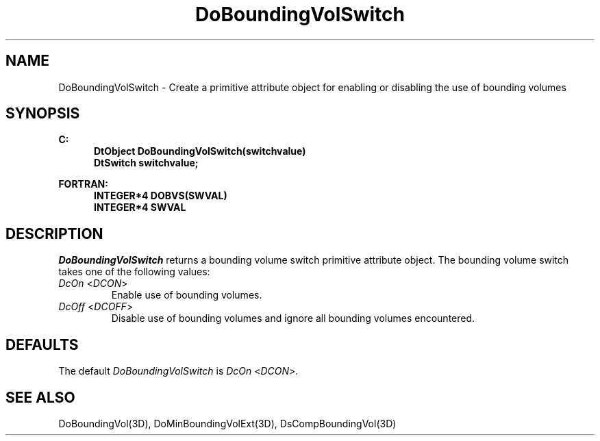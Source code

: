 .\"#ident "%W% %G%"
.\"
.\" # Copyright (C) 1994 Kubota Graphics Corp.
.\" # 
.\" # Permission to use, copy, modify, and distribute this material for
.\" # any purpose and without fee is hereby granted, provided that the
.\" # above copyright notice and this permission notice appear in all
.\" # copies, and that the name of Kubota Graphics not be used in
.\" # advertising or publicity pertaining to this material.  Kubota
.\" # Graphics Corporation MAKES NO REPRESENTATIONS ABOUT THE ACCURACY
.\" # OR SUITABILITY OF THIS MATERIAL FOR ANY PURPOSE.  IT IS PROVIDED
.\" # "AS IS", WITHOUT ANY EXPRESS OR IMPLIED WARRANTIES, INCLUDING THE
.\" # IMPLIED WARRANTIES OF MERCHANTABILITY AND FITNESS FOR A PARTICULAR
.\" # PURPOSE AND KUBOTA GRAPHICS CORPORATION DISCLAIMS ALL WARRANTIES,
.\" # EXPRESS OR IMPLIED.
.\"
.TH DoBoundingVolSwitch 3D  "Dore"
.SH NAME
DoBoundingVolSwitch \- Create a primitive attribute object for enabling or disabling the use of bounding volumes
.SH SYNOPSIS
.nf
.ft 3
C:
.in  +.5i
DtObject DoBoundingVolSwitch(switchvalue)
DtSwitch switchvalue;
.sp
.in -.5i
FORTRAN:
.in +.5i
INTEGER*4 DOBVS(SWVAL)
INTEGER*4 SWVAL
.in -.5i
.fi
.SH DESCRIPTION
.IX DOBVS
.IX DoBoundingVolSwitch
.I DoBoundingVolSwitch
returns a bounding volume switch primitive attribute object.
The bounding volume switch takes one of the following values:
.IP "\f2DcOn\fP <\f2DCON\fP>"
Enable use of bounding volumes.
.IP "\f2DcOff\fP <\f2DCOFF\fP>"
Disable use of bounding volumes and ignore all bounding volumes encountered.
.PP
.SH DEFAULTS
The default \f2DoBoundingVolSwitch\fP is \f2DcOn\fP <\f2DCON\fP>.
.SH "SEE ALSO"
.na
.nh
DoBoundingVol(3D), DoMinBoundingVolExt(3D), DsCompBoundingVol(3D)
.ad
.hy

